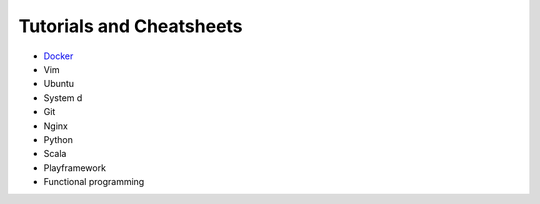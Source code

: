 *****
Tutorials and Cheatsheets
*****

* `Docker <https://github.com/pbazard/tutorials/blob/master/docker.rst>`_
* Vim
* Ubuntu
* System d
* Git
* Nginx
* Python
* Scala
* Playframework
* Functional programming
